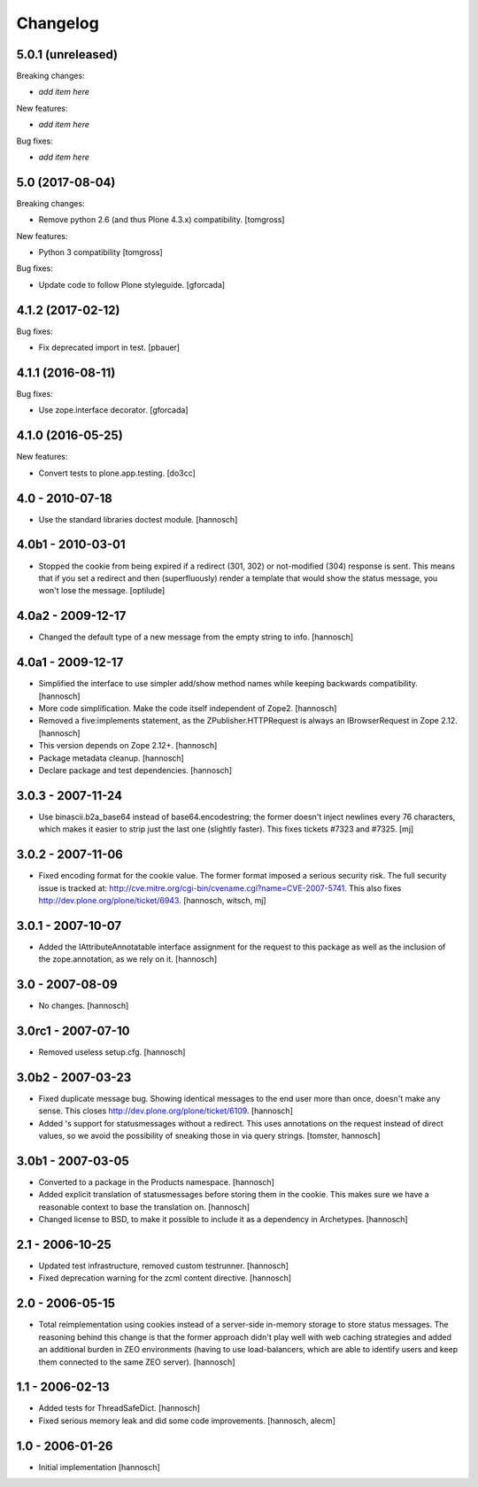 Changelog
=========

5.0.1 (unreleased)
------------------

Breaking changes:

- *add item here*

New features:

- *add item here*

Bug fixes:

- *add item here*


5.0 (2017-08-04)
----------------

Breaking changes:

- Remove python 2.6 (and thus Plone 4.3.x) compatibility.
  [tomgross]

New features:

- Python 3 compatibility
  [tomgross]

Bug fixes:

- Update code to follow Plone styleguide.
  [gforcada]

4.1.2 (2017-02-12)
------------------

Bug fixes:

- Fix deprecated import in test.
  [pbauer]


4.1.1 (2016-08-11)
------------------

Bug fixes:

- Use zope.interface decorator.
  [gforcada]

4.1.0 (2016-05-25)
------------------

New features:

- Convert tests to plone.app.testing.
  [do3cc]

4.0 - 2010-07-18
----------------

- Use the standard libraries doctest module.
  [hannosch]

4.0b1 - 2010-03-01
------------------

- Stopped the cookie from being expired if a redirect (301, 302) or not-modified
  (304) response is sent. This means that if you set a redirect and then
  (superfluously) render a template that would show the status message, you
  won't lose the message.
  [optilude]

4.0a2 - 2009-12-17
------------------

- Changed the default type of a new message from the empty string to info.
  [hannosch]

4.0a1 - 2009-12-17
------------------

- Simplified the interface to use simpler add/show method names while keeping
  backwards compatibility.
  [hannosch]

- More code simplification. Make the code itself independent of Zope2.
  [hannosch]

- Removed a five:implements statement, as the ZPublisher.HTTPRequest is always
  an IBrowserRequest in Zope 2.12.
  [hannosch]

- This version depends on Zope 2.12+.
  [hannosch]

- Package metadata cleanup.
  [hannosch]

- Declare package and test dependencies.
  [hannosch]

3.0.3 - 2007-11-24
------------------

- Use binascii.b2a_base64 instead of base64.encodestring; the former doesn't
  inject newlines every 76 characters, which makes it easier to strip just the
  last one (slightly faster). This fixes tickets #7323 and #7325.
  [mj]

3.0.2 - 2007-11-06
------------------

- Fixed encoding format for the cookie value. The former format imposed a
  serious security risk. The full security issue is tracked at:
  http://cve.mitre.org/cgi-bin/cvename.cgi?name=CVE-2007-5741. This also fixes
  http://dev.plone.org/plone/ticket/6943.
  [hannosch, witsch, mj]

3.0.1 - 2007-10-07
------------------

- Added the IAttributeAnnotatable interface assignment for the request to this
  package as well as the inclusion of the zope.annotation, as we rely on it.
  [hannosch]

3.0 - 2007-08-09
----------------

- No changes.
  [hannosch]

3.0rc1 - 2007-07-10
-------------------

- Removed useless setup.cfg.
  [hannosch]

3.0b2 - 2007-03-23
------------------

- Fixed duplicate message bug. Showing identical messages to the end user more
  than once, doesn't make any sense. This closes
  http://dev.plone.org/plone/ticket/6109.
  [hannosch]

- Added 's support for statusmessages without a redirect. This uses annotations
  on the request instead of direct values, so we avoid the possibility of
  sneaking those in via query strings.
  [tomster, hannosch]

3.0b1 - 2007-03-05
------------------

- Converted to a package in the Products namespace.
  [hannosch]

- Added explicit translation of statusmessages before storing them in the
  cookie. This makes sure we have a reasonable context to base the
  translation on.
  [hannosch]

- Changed license to BSD, to make it possible to include it as a dependency
  in Archetypes.
  [hannosch]

2.1 - 2006-10-25
----------------

- Updated test infrastructure, removed custom testrunner.
  [hannosch]

- Fixed deprecation warning for the zcml content directive.
  [hannosch]

2.0 - 2006-05-15
----------------

- Total reimplementation using cookies instead of a server-side in-memory
  storage to store status messages. The reasoning behind this change is that
  the former approach didn't play well with web caching strategies and added an
  additional burden in ZEO environments (having to use load-balancers, which
  are able to identify users and keep them connected to the same ZEO server).
  [hannosch]

1.1 - 2006-02-13
----------------

- Added tests for ThreadSafeDict.
  [hannosch]

- Fixed serious memory leak and did some code improvements.
  [hannosch, alecm]

1.0 - 2006-01-26
----------------

- Initial implementation
  [hannosch]
